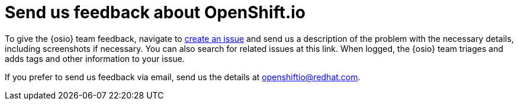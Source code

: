 [id="send-us-feedback-about-osio"]
= Send us feedback about OpenShift.io

To give the {osio} team feedback, navigate to link:https://github.com/openshiftio/openshift.io/issues[create an issue] and send us a description of the problem with the necessary details, including screenshots if necessary. You can also search for related issues at this link. When logged, the {osio} team triages and adds tags and other information to your issue.

If you prefer to send us feedback via email, send us the details at link:mailto:openshiftio@redhat.com[openshiftio@redhat.com].
